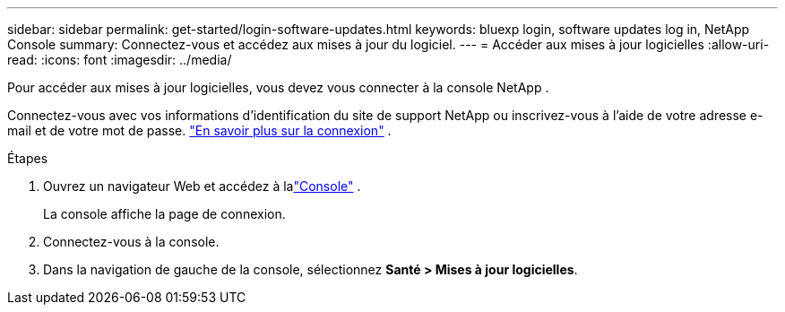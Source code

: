---
sidebar: sidebar 
permalink: get-started/login-software-updates.html 
keywords: bluexp login, software updates log in, NetApp Console 
summary: Connectez-vous et accédez aux mises à jour du logiciel. 
---
= Accéder aux mises à jour logicielles
:allow-uri-read: 
:icons: font
:imagesdir: ../media/


[role="lead"]
Pour accéder aux mises à jour logicielles, vous devez vous connecter à la console NetApp .

Connectez-vous avec vos informations d'identification du site de support NetApp ou inscrivez-vous à l'aide de votre adresse e-mail et de votre mot de passe. link:https://docs.netapp.com/us-en/bluexp-setup-admin/task-logging-in.html["En savoir plus sur la connexion"^] .

.Étapes
. Ouvrez un navigateur Web et accédez à lalink:https://console.netapp.com/["Console"^] .
+
La console affiche la page de connexion.

. Connectez-vous à la console.
. Dans la navigation de gauche de la console, sélectionnez *Santé > Mises à jour logicielles*.

